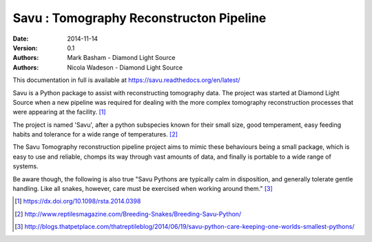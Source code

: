 Savu : Tomography Reconstructon Pipeline
========================================

:Date: 2014-11-14
:Version: 0.1
:Authors: Mark Basham - *Diamond Light Source*
:Authors: Nicola Wadeson - *Diamond Light Source*


This documentation in full is available at https://savu.readthedocs.org/en/latest/

Savu is a Python package to assist with reconstructing tomography data.  The project was started at Diamond Light Source when a new pipeline was required for dealing with the more complex tomography reconstruction processes that were appearing at the facility. [1]_

The project is named 'Savu', after a python subspecies  known for their small size, good temperament, easy feeding habits and tolerance for a wide range of temperatures. [2]_

The Savu Tomography reconstruction pipeline project aims to mimic these behaviours being a small package, which is easy to use and reliable, chomps its way through vast amounts of data, and finally is portable to a wide range of systems. 

Be aware though, the following is also true "Savu Pythons are typically calm in disposition, and generally tolerate gentle handling. Like all snakes, however, care must be exercised when working around them." [3]_

.. [1] https://dx.doi.org/10.1098/rsta.2014.0398
.. [2] http://www.reptilesmagazine.com/Breeding-Snakes/Breeding-Savu-Python/
.. [3] http://blogs.thatpetplace.com/thatreptileblog/2014/06/19/savu-python-care-keeping-one-worlds-smallest-pythons/


.. image:: https://badges.gitter.im/Join%20Chat.svg
   :alt: Join the chat at https://gitter.im/DiamondLightSource/Savu
   :target: https://gitter.im/DiamondLightSource/Savu?utm_source=badge&utm_medium=badge&utm_campaign=pr-badge&utm_content=badge

.. image:: https://readthedocs.org/projects/savu/badge/?version=latest
   :target: https://readthedocs.org/projects/savu/?badge=latest
   :alt: Documentation Status

.. image:: https://travis-ci.org/DiamondLightSource/Savu.svg?branch=master
    :target: https://travis-ci.org/DiamondLightSource/Savu

.. image:: https://zenodo.org/badge/doi/10.5281/zenodo.32840.svg
    :target: http://dx.doi.org/10.5281/zenodo.32840

.. image:: https://coveralls.io/repos/DiamondLightSource/Savu/badge.svg?branch=master
    :target: https://coveralls.io/r/DiamondLightSource/Savu?branch=master

.. image:: https://badge.waffle.io/diamondlightsource/savu.png?label=ready&title=Ready
    :target: https://waffle.io/diamondlightsource/savu
    :alt: 'Stories in Ready'

.. image:: https://scrutinizer-ci.com/g/DiamondLightSource/Savu/badges/quality-score.png?b=master
    :target: https://scrutinizer-ci.com/g/DiamondLightSource/Savu/?branch=master

.. image:: https://badge.fury.io/py/savu.svg
    :target: http://badge.fury.io/py/savu

.. image:: https://landscape.io/github/DiamondLightSource/Savu/master/landscape.svg?style=flat
    :target: https://landscape.io/github/DiamondLightSource/Savu/master
    :alt: Code Health

